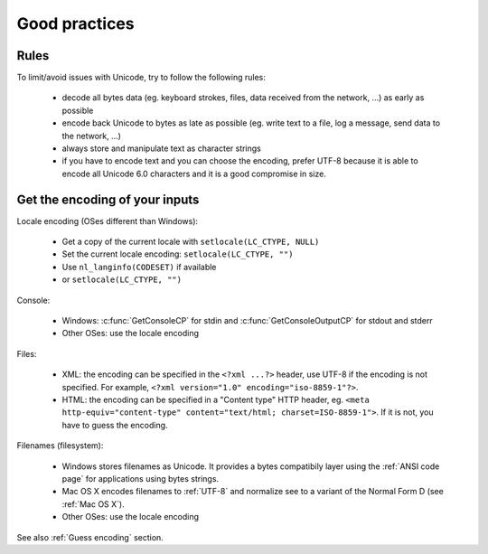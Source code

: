 Good practices
==============

Rules
-----

To limit/avoid issues with Unicode, try to follow the following rules:

 * decode all bytes data (eg. keyboard strokes, files, data received from the network,
   ...) as early as possible
 * encode back Unicode to bytes as late as possible (eg. write text to a file,
   log a message, send data to the network, ...)
 * always store and manipulate text as character strings
 * if you have to encode text and you can choose the encoding, prefer UTF-8
   because it is able to encode all Unicode 6.0 characters and it is a good
   compromise in size.


Get the encoding of your inputs
-------------------------------

Locale encoding (OSes different than Windows):

 * Get a copy of the current locale with ``setlocale(LC_CTYPE, NULL)``
 * Set the current locale encoding: ``setlocale(LC_CTYPE, "")``
 * Use ``nl_langinfo(CODESET)`` if available
 * or ``setlocale(LC_CTYPE, "")``

Console:

 * Windows: :c:func:`GetConsoleCP` for stdin and :c:func:`GetConsoleOutputCP` for
   stdout and stderr
 * Other OSes: use the locale encoding

Files:

 * XML: the encoding can be specified in the ``<?xml ...?>`` header, use UTF-8
   if the encoding is not specified.  For example, ``<?xml version="1.0"
   encoding="iso-8859-1"?>``.
 * HTML: the encoding can be specified in a "Content type" HTTP header, eg.
   ``<meta http-equiv="content-type" content="text/html; charset=ISO-8859-1">``.
   If it is not, you have to guess the encoding.

Filenames (filesystem):

 * Windows stores filenames as Unicode. It provides a bytes compatibily layer
   using the :ref:`ANSI code page` for applications using bytes strings.
 * Mac OS X encodes filenames to :ref:`UTF-8` and normalize see to a variant of the
   Normal Form D (see :ref:`Mac OS X`).
 * Other OSes: use the locale encoding

See also :ref:`Guess encoding` section.

